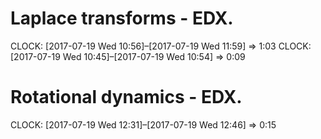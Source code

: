 #+STARTUP: showeverything

* Laplace transforms - EDX.
  CLOCK: [2017-07-19 Wed 10:56]--[2017-07-19 Wed 11:59] =>  1:03
  CLOCK: [2017-07-19 Wed 10:45]--[2017-07-19 Wed 10:54] =>  0:09


* Rotational dynamics - EDX.
  CLOCK: [2017-07-19 Wed 12:31]--[2017-07-19 Wed 12:46] =>  0:15
